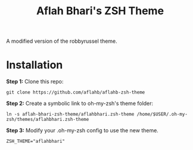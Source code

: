 #+TITLE: Aflah Bhari's ZSH Theme
A modified version of the robbyrussel theme.

* Installation 
*Step 1:* Clone this repo:
#+BEGIN_SRC
    git clone https://github.com/aflahb/aflahb-zsh-theme
#+END_SRC

*Step 2:* Create a symbolic link to oh-my-zsh's theme folder:
#+BEGIN_SRC
    ln -s aflah-bhari-zsh-theme/aflahbhari.zsh-theme /home/$USER/.oh-my-zsh/themes/aflahbhari.zsh-theme
#+END_SRC

*Step 3:* Modify your .oh-my-zsh config to use the new theme.
#+BEGIN_SRC
    ZSH_THEME="aflahbhari" 
#+END_SRC

